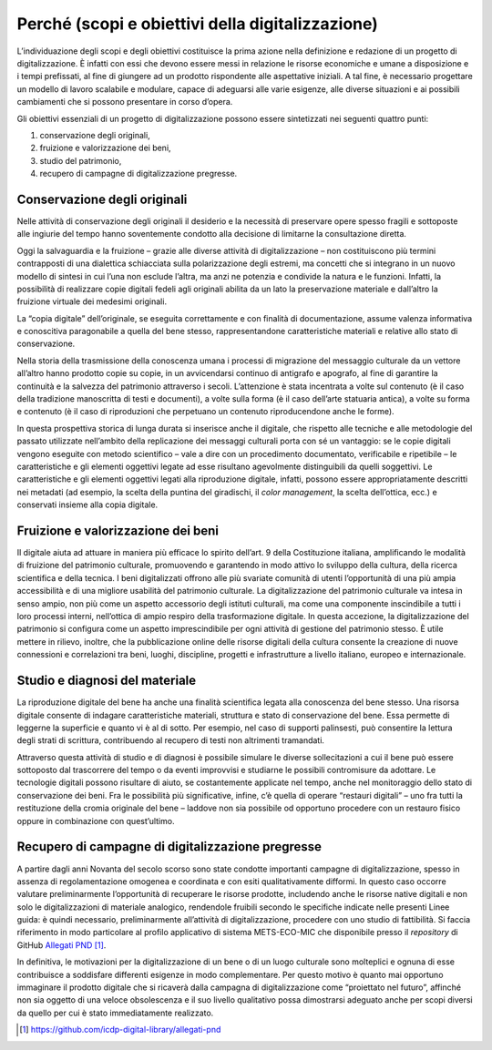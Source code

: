 Perché (scopi e obiettivi della digitalizzazione)
==================================================

L’individuazione degli scopi e degli obiettivi costituisce la prima
azione nella definizione e redazione di un progetto di digitalizzazione.
È infatti con essi che devono essere messi in relazione le risorse
economiche e umane a disposizione e i tempi prefissati, al fine di
giungere ad un prodotto rispondente alle aspettative iniziali. A tal
fine, è necessario progettare un modello di lavoro scalabile e modulare,
capace di adeguarsi alle varie esigenze, alle diverse situazioni e ai
possibili cambiamenti che si possono presentare in corso d’opera.

Gli obiettivi essenziali di un progetto di digitalizzazione possono
essere sintetizzati nei seguenti quattro punti:

1. conservazione degli originali,
2. fruizione e valorizzazione dei beni,
3. studio del patrimonio,
4. recupero di campagne di digitalizzazione pregresse.

Conservazione degli originali
-----------------------------

Nelle attività di conservazione degli originali il desiderio e la
necessità di preservare opere spesso fragili e sottoposte alle ingiurie
del tempo hanno soventemente condotto alla decisione di limitarne la
consultazione diretta.

Oggi la salvaguardia e la fruizione – grazie alle diverse attività di
digitalizzazione – non costituiscono più termini contrapposti di una
dialettica schiacciata sulla polarizzazione degli estremi, ma concetti
che si integrano in un nuovo modello di sintesi in cui l’una non
esclude l’altra, ma anzi ne potenzia e condivide la natura e le
funzioni. Infatti, la possibilità di realizzare copie digitali
fedeli agli originali abilita da un lato la preservazione materiale e
dall’altro la fruizione virtuale dei medesimi originali.

La “copia digitale” dell’originale, se eseguita correttamente e con
finalità di documentazione, assume valenza informativa e conoscitiva
paragonabile a quella del bene stesso, rappresentandone caratteristiche
materiali e relative allo stato di conservazione.

Nella storia della trasmissione della conoscenza umana i processi di
migrazione del messaggio culturale da un vettore all’altro hanno
prodotto copie su copie, in un avvicendarsi continuo di antigrafo e
apografo, al fine di garantire la continuità e la salvezza del
patrimonio attraverso i secoli. L’attenzione è stata incentrata a volte
sul contenuto (è il caso della tradizione manoscritta di testi e
documenti), a volte sulla forma (è il caso dell’arte statuaria antica),
a volte su forma e contenuto (è il caso di riproduzioni che perpetuano
un contenuto riproducendone anche le forme).

In questa prospettiva storica di lunga durata si inserisce anche il
digitale, che rispetto alle tecniche e alle metodologie del passato
utilizzate nell’ambito della replicazione dei messaggi culturali porta
con sé un vantaggio: se le copie digitali vengono eseguite con metodo
scientifico – vale a dire con un procedimento documentato, verificabile
e ripetibile – le caratteristiche e gli elementi oggettivi legate ad
esse risultano agevolmente distinguibili da quelli soggettivi. Le
caratteristiche e gli elementi oggettivi legati alla riproduzione
digitale, infatti, possono essere appropriatamente descritti nei
metadati (ad esempio, la scelta della puntina del giradischi, il *color
management*, la scelta dell’ottica, ecc.) e conservati insieme alla
copia digitale.

Fruizione e valorizzazione dei beni
-----------------------------------

Il digitale aiuta ad attuare in maniera più efficace lo spirito
dell’art. 9 della Costituzione italiana, amplificando le modalità di
fruizione del patrimonio culturale, promuovendo e garantendo in modo
attivo lo sviluppo della cultura, della ricerca scientifica e della
tecnica. I beni digitalizzati offrono alle più svariate comunità di
utenti l’opportunità di una più ampia accessibilità e di una migliore
usabilità del patrimonio culturale. La digitalizzazione del patrimonio
culturale va intesa in senso ampio, non più come un aspetto accessorio
degli istituti culturali, ma come una componente inscindibile a tutti i
loro processi interni, nell’ottica di ampio respiro della trasformazione
digitale. In questa accezione, la digitalizzazione del patrimonio si
configura come un aspetto imprescindibile per ogni attività di gestione
del patrimonio stesso. È utile mettere in rilievo, inoltre, che la
pubblicazione online delle risorse digitali della cultura consente la
creazione di nuove connessioni e correlazioni tra beni, luoghi,
discipline, progetti e infrastrutture a livello italiano, europeo e
internazionale.

Studio e diagnosi del materiale
-------------------------------

La riproduzione digitale del bene ha anche una finalità scientifica
legata alla conoscenza del bene stesso. Una risorsa digitale consente di
indagare caratteristiche materiali, struttura e stato di conservazione
del bene. Essa permette di leggerne la superficie e quanto vi è al di
sotto. Per esempio, nel caso di supporti palinsesti, può consentire la
lettura degli strati di scrittura, contribuendo al recupero di testi non
altrimenti tramandati.

Attraverso questa attività di studio e di diagnosi è possibile simulare
le diverse sollecitazioni a cui il bene può essere sottoposto dal
trascorrere del tempo o da eventi improvvisi e studiarne le possibili
contromisure da adottare. Le tecnologie digitali possono risultare di
aiuto, se costantemente applicate nel tempo, anche nel monitoraggio
dello stato di conservazione dei beni. Fra le possibilità più
significative, infine, c’è quella di operare “restauri digitali” – uno
fra tutti la restituzione della cromia originale del bene – laddove non
sia possibile od opportuno procedere con un restauro fisico oppure in
combinazione con quest’ultimo.

Recupero di campagne di digitalizzazione pregresse
--------------------------------------------------

A partire dagli anni Novanta del secolo scorso sono state condotte
importanti campagne di digitalizzazione, spesso in assenza di
regolamentazione omogenea e coordinata e con esiti qualitativamente
difformi. In questo caso occorre valutare preliminarmente l’opportunità
di recuperare le risorse prodotte, includendo anche le risorse native
digitali e non solo le digitalizzazioni di materiale analogico,
rendendole fruibili secondo le specifiche indicate nelle presenti Linee
guida: è quindi necessario, preliminarmente all’attività di
digitalizzazione, procedere con uno studio di fattibilità. Si faccia
riferimento in modo particolare al profilo applicativo di sistema
METS-ECO-MIC che disponibile presso il *repository* di GitHub `Allegati
PND <https://github.com/icdp-digital-library/allegati-pnd>`__ [1]_.

In definitiva, le motivazioni per la digitalizzazione di un bene o di un
luogo culturale sono molteplici e ognuna di esse contribuisce a
soddisfare differenti esigenze in modo complementare. Per questo motivo
è quanto mai opportuno immaginare il prodotto digitale che si ricaverà
dalla campagna di digitalizzazione come “proiettato nel futuro”,
affinché non sia oggetto di una veloce obsolescenza e il suo livello
qualitativo possa dimostrarsi adeguato anche per scopi diversi da quello
per cui è stato immediatamente realizzato.

.. [1] https://github.com/icdp-digital-library/allegati-pnd
